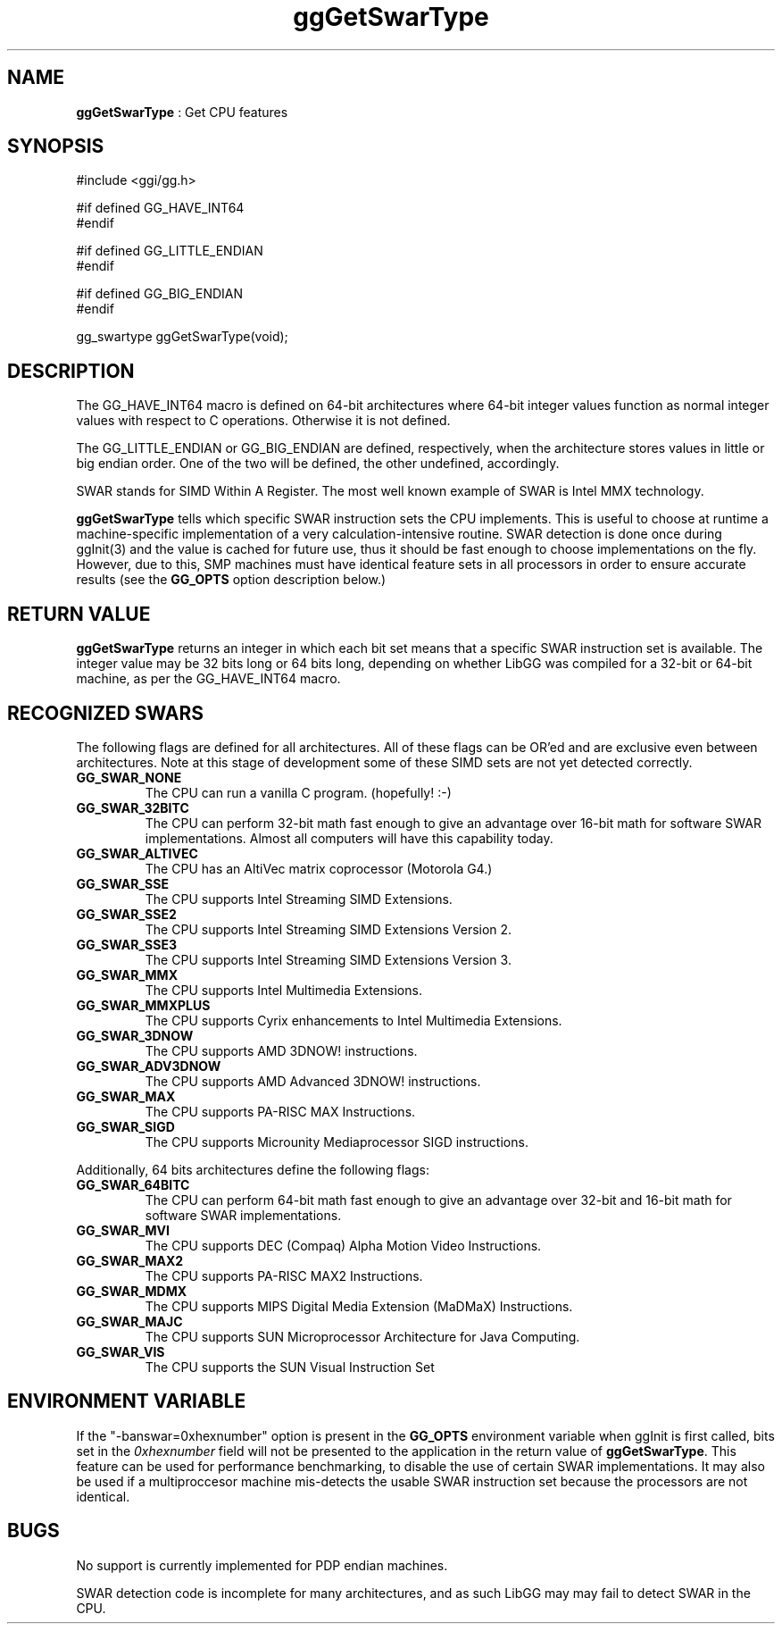 .TH "ggGetSwarType" 3 "2005-08-26" "libgg-1.0.x" GGI
.SH NAME
\fBggGetSwarType\fR : Get CPU features
.SH SYNOPSIS
.nb
.nf
#include <ggi/gg.h>

#if defined GG_HAVE_INT64
#endif

#if defined GG_LITTLE_ENDIAN
#endif

#if defined GG_BIG_ENDIAN
#endif

gg_swartype ggGetSwarType(void);
.fi

.SH DESCRIPTION
The GG_HAVE_INT64 macro is defined on 64-bit architectures where 
64-bit integer values function as normal integer values with respect to
C operations.  Otherwise it is not defined.

The GG_LITTLE_ENDIAN or GG_BIG_ENDIAN are defined, respectively, when
the architecture stores values in little or big endian order.  One
of the two will be defined, the other undefined, accordingly.

SWAR stands for SIMD Within A Register.  The most well known
example of SWAR is Intel MMX technology.

\fBggGetSwarType\fR tells which specific SWAR instruction sets the CPU
implements.  This is useful to choose at runtime a machine-specific 
implementation of a very calculation-intensive routine.  SWAR detection 
is done once during \f(CWggInit(3)\fR and the value is cached for future use,
thus it should be fast enough to choose implementations on the fly.
However, due to this, SMP machines must have identical feature sets
in all processors in order to ensure accurate results (see the
\fBGG_OPTS\fR option description below.)
.SH RETURN VALUE
\fBggGetSwarType\fR returns an integer in which each bit set means that 
a specific SWAR instruction set is available.  The integer value may 
be 32 bits long or 64 bits long, depending on whether LibGG was compiled
for a 32-bit or 64-bit machine, as per the GG_HAVE_INT64 macro.
.SH RECOGNIZED SWARS
The following flags are defined for all architectures.  All of these
flags can be OR'ed and are exclusive even between architectures.  Note
at this stage of development some of these SIMD sets are not yet detected
correctly.
.TP
\fBGG_SWAR_NONE\fR
The CPU can run a vanilla C program. (hopefully! :-)

.TP
\fBGG_SWAR_32BITC\fR
The CPU can perform 32-bit math fast enough to give an advantage over 
16-bit math for software SWAR implementations.  Almost all computers
will have this capability today.

.TP
\fBGG_SWAR_ALTIVEC\fR
The CPU has an AltiVec matrix coprocessor (Motorola G4.)

.TP
\fBGG_SWAR_SSE\fR
The CPU supports Intel Streaming SIMD Extensions.

.TP
\fBGG_SWAR_SSE2\fR
The CPU supports Intel Streaming SIMD Extensions Version 2.

.TP
\fBGG_SWAR_SSE3\fR
The CPU supports Intel Streaming SIMD Extensions Version 3.

.TP
\fBGG_SWAR_MMX\fR
The CPU supports Intel Multimedia Extensions.

.TP
\fBGG_SWAR_MMXPLUS\fR
The CPU supports Cyrix enhancements to Intel Multimedia Extensions.

.TP
\fBGG_SWAR_3DNOW\fR
The CPU supports AMD 3DNOW! instructions.

.TP
\fBGG_SWAR_ADV3DNOW\fR
The CPU supports AMD Advanced 3DNOW! instructions.

.TP
\fBGG_SWAR_MAX\fR
The CPU supports PA-RISC MAX Instructions.

.TP
\fBGG_SWAR_SIGD\fR
The CPU supports Microunity Mediaprocessor SIGD instructions.

.PP
Additionally, 64 bits architectures define the following flags:
.TP
\fBGG_SWAR_64BITC\fR
The CPU can perform 64-bit math fast enough to give an advantage over 
32-bit and 16-bit math for software SWAR implementations.

.TP
\fBGG_SWAR_MVI\fR
The CPU supports DEC (Compaq) Alpha Motion Video Instructions.

.TP
\fBGG_SWAR_MAX2\fR
The CPU supports PA-RISC MAX2 Instructions.

.TP
\fBGG_SWAR_MDMX\fR
The CPU supports MIPS Digital Media Extension (MaDMaX) Instructions.

.TP
\fBGG_SWAR_MAJC\fR
The CPU supports SUN Microprocessor Architecture for Java Computing.

.TP
\fBGG_SWAR_VIS\fR
The CPU supports the SUN Visual Instruction Set

.PP
.SH ENVIRONMENT VARIABLE
If the "-banswar=0xhexnumber" option is present in the \fBGG_OPTS\fR 
environment variable when ggInit is first called, bits set in the
\fI0xhexnumber\fR field will not be presented to the application 
in the return value of \fBggGetSwarType\fR.  This feature can be used
for performance benchmarking, to disable the use of certain SWAR
implementations.  It may also be used if a multiproccesor machine 
mis-detects the usable SWAR instruction set because the processors 
are not identical.
.SH BUGS
No support is currently implemented for PDP endian machines.

SWAR detection code is incomplete for many architectures, and as such
LibGG may may fail to detect SWAR in the CPU.
